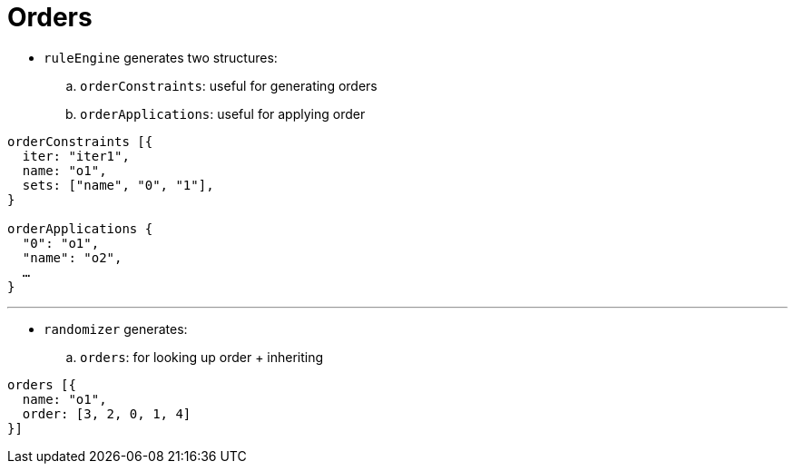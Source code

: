 = Orders

* `ruleEngine` generates two structures:
.. `orderConstraints`: useful for generating orders
.. `orderApplications`: useful for applying order

----
orderConstraints [{
  iter: "iter1",
  name: "o1",
  sets: ["name", "0", "1"],
}

orderApplications {
  "0": "o1",
  "name": "o2",
  …
}
----

'''

* `randomizer` generates:
.. `orders`: for looking up order + inheriting

----
orders [{
  name: "o1",
  order: [3, 2, 0, 1, 4]
}]
----

